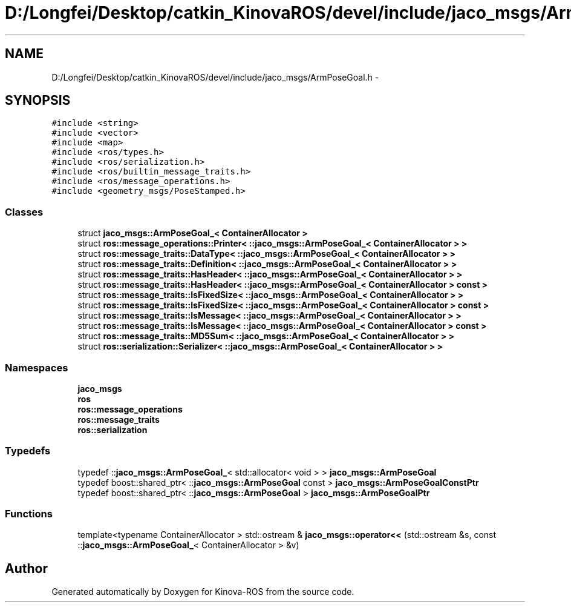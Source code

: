 .TH "D:/Longfei/Desktop/catkin_KinovaROS/devel/include/jaco_msgs/ArmPoseGoal.h" 3 "Thu Mar 3 2016" "Version 1.0.1" "Kinova-ROS" \" -*- nroff -*-
.ad l
.nh
.SH NAME
D:/Longfei/Desktop/catkin_KinovaROS/devel/include/jaco_msgs/ArmPoseGoal.h \- 
.SH SYNOPSIS
.br
.PP
\fC#include <string>\fP
.br
\fC#include <vector>\fP
.br
\fC#include <map>\fP
.br
\fC#include <ros/types\&.h>\fP
.br
\fC#include <ros/serialization\&.h>\fP
.br
\fC#include <ros/builtin_message_traits\&.h>\fP
.br
\fC#include <ros/message_operations\&.h>\fP
.br
\fC#include <geometry_msgs/PoseStamped\&.h>\fP
.br

.SS "Classes"

.in +1c
.ti -1c
.RI "struct \fBjaco_msgs::ArmPoseGoal_< ContainerAllocator >\fP"
.br
.ti -1c
.RI "struct \fBros::message_operations::Printer< ::jaco_msgs::ArmPoseGoal_< ContainerAllocator > >\fP"
.br
.ti -1c
.RI "struct \fBros::message_traits::DataType< ::jaco_msgs::ArmPoseGoal_< ContainerAllocator > >\fP"
.br
.ti -1c
.RI "struct \fBros::message_traits::Definition< ::jaco_msgs::ArmPoseGoal_< ContainerAllocator > >\fP"
.br
.ti -1c
.RI "struct \fBros::message_traits::HasHeader< ::jaco_msgs::ArmPoseGoal_< ContainerAllocator > >\fP"
.br
.ti -1c
.RI "struct \fBros::message_traits::HasHeader< ::jaco_msgs::ArmPoseGoal_< ContainerAllocator > const  >\fP"
.br
.ti -1c
.RI "struct \fBros::message_traits::IsFixedSize< ::jaco_msgs::ArmPoseGoal_< ContainerAllocator > >\fP"
.br
.ti -1c
.RI "struct \fBros::message_traits::IsFixedSize< ::jaco_msgs::ArmPoseGoal_< ContainerAllocator > const  >\fP"
.br
.ti -1c
.RI "struct \fBros::message_traits::IsMessage< ::jaco_msgs::ArmPoseGoal_< ContainerAllocator > >\fP"
.br
.ti -1c
.RI "struct \fBros::message_traits::IsMessage< ::jaco_msgs::ArmPoseGoal_< ContainerAllocator > const  >\fP"
.br
.ti -1c
.RI "struct \fBros::message_traits::MD5Sum< ::jaco_msgs::ArmPoseGoal_< ContainerAllocator > >\fP"
.br
.ti -1c
.RI "struct \fBros::serialization::Serializer< ::jaco_msgs::ArmPoseGoal_< ContainerAllocator > >\fP"
.br
.in -1c
.SS "Namespaces"

.in +1c
.ti -1c
.RI " \fBjaco_msgs\fP"
.br
.ti -1c
.RI " \fBros\fP"
.br
.ti -1c
.RI " \fBros::message_operations\fP"
.br
.ti -1c
.RI " \fBros::message_traits\fP"
.br
.ti -1c
.RI " \fBros::serialization\fP"
.br
.in -1c
.SS "Typedefs"

.in +1c
.ti -1c
.RI "typedef ::\fBjaco_msgs::ArmPoseGoal_\fP< std::allocator< void > > \fBjaco_msgs::ArmPoseGoal\fP"
.br
.ti -1c
.RI "typedef boost::shared_ptr< ::\fBjaco_msgs::ArmPoseGoal\fP const  > \fBjaco_msgs::ArmPoseGoalConstPtr\fP"
.br
.ti -1c
.RI "typedef boost::shared_ptr< ::\fBjaco_msgs::ArmPoseGoal\fP > \fBjaco_msgs::ArmPoseGoalPtr\fP"
.br
.in -1c
.SS "Functions"

.in +1c
.ti -1c
.RI "template<typename ContainerAllocator > std::ostream & \fBjaco_msgs::operator<<\fP (std::ostream &s, const ::\fBjaco_msgs::ArmPoseGoal_\fP< ContainerAllocator > &v)"
.br
.in -1c
.SH "Author"
.PP 
Generated automatically by Doxygen for Kinova-ROS from the source code\&.
